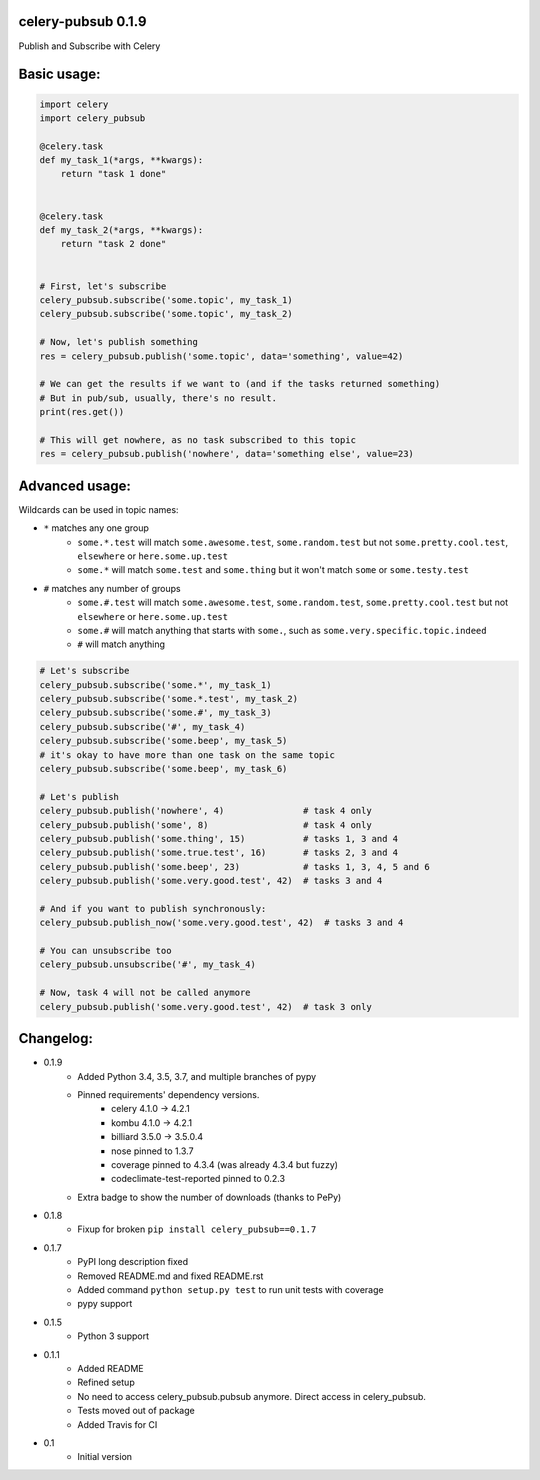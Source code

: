 celery-pubsub 0.1.9
===================

.. image:: https://travis-ci.org/Mulugruntz/celery-pubsub.svg?branch=master
    :target: https://travis-ci.org/Mulugruntz/celery-pubsub

.. image:: https://codeclimate.com/github/Mulugruntz/celery-pubsub/badges/gpa.svg
   :target: https://codeclimate.com/github/Mulugruntz/celery-pubsub
   :alt: Code Climate

.. image:: https://codeclimate.com/github/Mulugruntz/celery-pubsub/badges/coverage.svg
   :target: https://codeclimate.com/github/Mulugruntz/celery-pubsub/coverage
   :alt: Test Coverage

.. image:: https://codeclimate.com/github/Mulugruntz/celery-pubsub/badges/issue_count.svg
   :target: https://codeclimate.com/github/Mulugruntz/celery-pubsub
   :alt: Issue Count

.. image:: https://pepy.tech/badge/celery-pubsub
   :target: https://pepy.tech/project/celery-pubsub
   :alt: Downloads

Publish and Subscribe with Celery
 
Basic usage:
============
 
.. code-block:: python
 
    import celery
    import celery_pubsub
 
    @celery.task
    def my_task_1(*args, **kwargs):
        return "task 1 done"
 
 
    @celery.task
    def my_task_2(*args, **kwargs):
        return "task 2 done"
 
 
    # First, let's subscribe
    celery_pubsub.subscribe('some.topic', my_task_1)
    celery_pubsub.subscribe('some.topic', my_task_2)
 
    # Now, let's publish something
    res = celery_pubsub.publish('some.topic', data='something', value=42)
 
    # We can get the results if we want to (and if the tasks returned something)
    # But in pub/sub, usually, there's no result.
    print(res.get())
 
    # This will get nowhere, as no task subscribed to this topic
    res = celery_pubsub.publish('nowhere', data='something else', value=23)
 
Advanced usage:
===============
 
Wildcards can be used in topic names:
 
* ``*`` matches any one group
   * ``some.*.test`` will match ``some.awesome.test``, ``some.random.test``
     but not ``some.pretty.cool.test``, ``elsewhere`` or ``here.some.up.test``
   * ``some.*`` will match ``some.test`` and ``some.thing`` but it won't
     match ``some`` or ``some.testy.test``

* ``#`` matches any number of groups
   * ``some.#.test`` will match ``some.awesome.test``, ``some.random.test``,
     ``some.pretty.cool.test`` but not ``elsewhere`` or ``here.some.up.test``
   * ``some.#`` will match anything that starts with ``some.``, such as
     ``some.very.specific.topic.indeed``
   * ``#`` will match anything


.. code-block:: python
 
    # Let's subscribe
    celery_pubsub.subscribe('some.*', my_task_1)
    celery_pubsub.subscribe('some.*.test', my_task_2)
    celery_pubsub.subscribe('some.#', my_task_3)
    celery_pubsub.subscribe('#', my_task_4)
    celery_pubsub.subscribe('some.beep', my_task_5)
    # it's okay to have more than one task on the same topic
    celery_pubsub.subscribe('some.beep', my_task_6)
 
    # Let's publish
    celery_pubsub.publish('nowhere', 4)               # task 4 only
    celery_pubsub.publish('some', 8)                  # task 4 only
    celery_pubsub.publish('some.thing', 15)           # tasks 1, 3 and 4
    celery_pubsub.publish('some.true.test', 16)       # tasks 2, 3 and 4
    celery_pubsub.publish('some.beep', 23)            # tasks 1, 3, 4, 5 and 6
    celery_pubsub.publish('some.very.good.test', 42)  # tasks 3 and 4
 
    # And if you want to publish synchronously:
    celery_pubsub.publish_now('some.very.good.test', 42)  # tasks 3 and 4
 
    # You can unsubscribe too
    celery_pubsub.unsubscribe('#', my_task_4)
 
    # Now, task 4 will not be called anymore
    celery_pubsub.publish('some.very.good.test', 42)  # task 3 only
 
 
Changelog:
==========

* 0.1.9
    * Added Python 3.4, 3.5, 3.7, and multiple branches of pypy
    * Pinned requirements' dependency versions.
        * celery 4.1.0 -> 4.2.1
        * kombu 4.1.0 -> 4.2.1
        * billiard 3.5.0 -> 3.5.0.4
        * nose pinned to 1.3.7
        * coverage pinned to 4.3.4 (was already 4.3.4 but fuzzy)
        * codeclimate-test-reported pinned to 0.2.3
    * Extra badge to show the number of downloads (thanks to PePy)
* 0.1.8
    * Fixup for broken ``pip install celery_pubsub==0.1.7``
* 0.1.7
    * PyPI long description fixed
    * Removed README.md and fixed README.rst
    * Added command ``python setup.py test`` to run unit tests with coverage
    * pypy support
* 0.1.5
    * Python 3 support
* 0.1.1
    * Added README
    * Refined setup
    * No need to access celery_pubsub.pubsub anymore. Direct access in celery_pubsub.
    * Tests moved out of package
    * Added Travis for CI
* 0.1
    * Initial version
